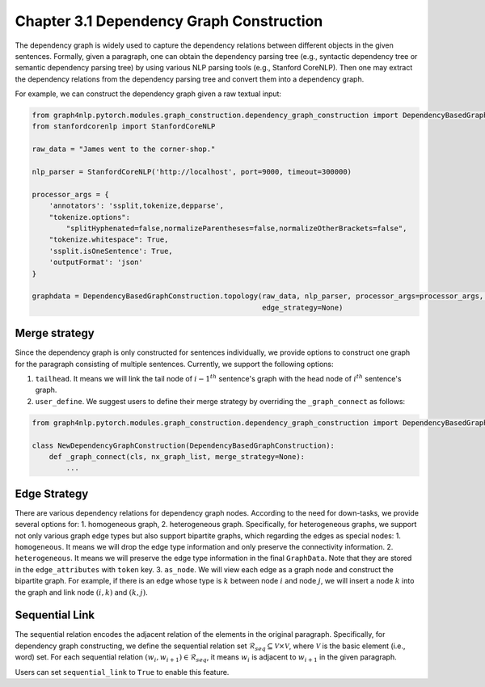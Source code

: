 .. _dependency-graph-construction:

Chapter 3.1 Dependency Graph Construction
=====================
The dependency graph is widely used to capture the dependency relations between different objects in the given sentences.
Formally, given a paragraph, one can obtain the dependency parsing tree (e.g., syntactic dependency tree or semantic dependency parsing tree) by using various NLP parsing tools (e.g., Stanford CoreNLP).
Then one may extract the dependency relations from the dependency parsing tree and convert them into a dependency graph.

For example, we can construct the dependency graph given a raw textual input:

.. code:: python

    from graph4nlp.pytorch.modules.graph_construction.dependency_graph_construction import DependencyBasedGraphConstruction
    from stanfordcorenlp import StanfordCoreNLP

    raw_data = "James went to the corner-shop."

    nlp_parser = StanfordCoreNLP('http://localhost', port=9000, timeout=300000)

    processor_args = {
        'annotators': 'ssplit,tokenize,depparse',
        "tokenize.options":
            "splitHyphenated=false,normalizeParentheses=false,normalizeOtherBrackets=false",
        "tokenize.whitespace": True,
        'ssplit.isOneSentence': True,
        'outputFormat': 'json'
    }

    graphdata = DependencyBasedGraphConstruction.topology(raw_data, nlp_parser, processor_args=processor_args, merge_strategy=None,
                                                          edge_strategy=None)

Merge strategy
----------
Since the dependency graph is only constructed for sentences individually, we provide options to construct one graph
for the paragraph consisting of multiple sentences. Currently, we support the following options:

1. ``tailhead``. It means we will link the tail node of :math:`{i-1}^{th}` sentence's graph with the head node of :math:`i^{th}` sentence's graph.
2. ``user_define``. We suggest users to define their merge strategy by overriding the ``_graph_connect`` as follows:

.. code:: python

    from graph4nlp.pytorch.modules.graph_construction.dependency_graph_construction import DependencyBasedGraphConstruction

    class NewDependencyGraphConstruction(DependencyBasedGraphConstruction):
        def _graph_connect(cls, nx_graph_list, merge_strategy=None):
            ...

Edge Strategy
----------
There are various dependency relations for dependency graph nodes. According to the need for down-tasks, we provide several options for: 1. homogeneous graph, 2. heterogeneous graph. Specifically, for heterogeneous graphs, we support not only various graph edge types but also support bipartite graphs, which regarding the edges as special nodes:
1. ``homogeneous``. It means we will drop the edge type information and only preserve the connectivity information.
2. ``heterogeneous``. It means we will preserve the edge type information in the final ``GraphData``. Note that they are stored in the ``edge_attributes`` with ``token`` key.
3. ``as_node``. We will view each edge as a graph node and construct the bipartite graph. For example, if there is an edge whose type is :math:`k` between node :math:`i` and node :math:`j`, we will insert a node :math:`k` into the graph and link node :math:`(i, k)` and :math:`(k, j)`.

Sequential Link
----------
The sequential relation encodes the adjacent relation of the elements in the original paragraph.
Specifically, for dependency graph constructing, we define the sequential relation set :math:`\mathcal{R}_{seq} \subseteq \mathcal{V} \times \mathcal{V}`, where :math:`\mathcal{V}` is the basic element (i.e., word) set. For each sequential relation :math:`(w_i, w_{i+1}) \in \mathcal{R}_{seq}`, it means :math:`w_i` is adjacent to :math:`w_{i+1}` in the given paragraph.

Users can set ``sequential_link`` to ``True`` to enable this feature.
